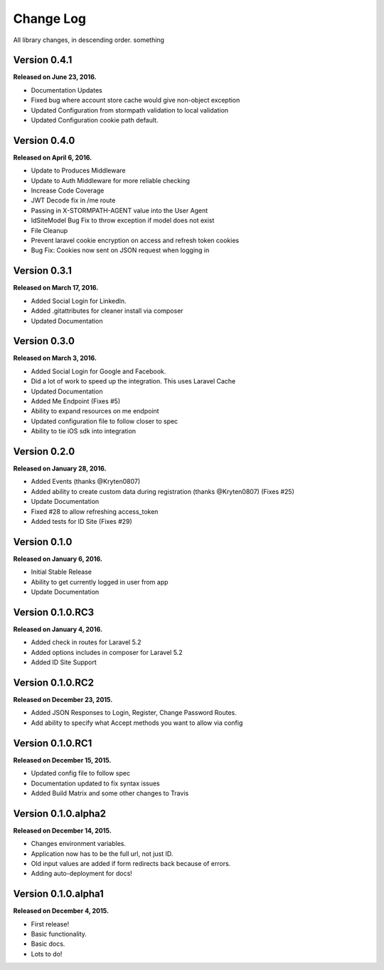 .. _changelog:

Change Log
==========

All library changes, in descending order. something

Version 0.4.1
-------------

**Released on June 23, 2016.**

- Documentation Updates
- Fixed bug where account store cache would give non-object exception
- Updated Configuration from stormpath validation to local validation
- Updated Configuration cookie path default.

Version 0.4.0
-------------

**Released on April 6, 2016.**

- Update to Produces Middleware
- Update to Auth Middleware for more reliable checking
- Increase Code Coverage
- JWT Decode fix in /me route
- Passing in X-STORMPATH-AGENT value into the User Agent
- IdSiteModel Bug Fix to throw exception if model does not exist
- File Cleanup
- Prevent laravel cookie encryption on access and refresh token cookies
- Bug Fix: Cookies now sent on JSON request when logging in

Version 0.3.1
-------------

**Released on March 17, 2016.**

- Added Social Login for LinkedIn.
- Added .gitattributes for cleaner install via composer
- Updated Documentation

Version 0.3.0
-------------

**Released on March 3, 2016.**

- Added Social Login for Google and Facebook.
- Did a lot of work to speed up the integration. This uses Laravel Cache
- Updated Documentation
- Added Me Endpoint (Fixes #5)
- Ability to expand resources on me endpoint
- Updated configuration file to follow closer to spec
- Ability to tie iOS sdk into integration

Version 0.2.0
-------------

**Released on January 28, 2016.**

- Added Events (thanks @Kryten0807)
- Added ability to create custom data during registration (thanks @Kryten0807) (Fixes #25)
- Update Documentation
- Fixed #28 to allow refreshing access_token
- Added tests for ID Site (Fixes #29)

Version 0.1.0
-------------

**Released on January 6, 2016.**

- Initial Stable Release
- Ability to get currently logged in user from app
- Update Documentation


Version 0.1.0.RC3
-----------------

**Released on January 4, 2016.**

- Added check in routes for Laravel 5.2
- Added options includes in composer for Laravel 5.2
- Added ID Site Support

Version 0.1.0.RC2
-----------------

**Released on December 23, 2015.**

- Added JSON Responses to Login, Register, Change Password Routes.
- Add ability to specify what Accept methods you want to allow via config

Version 0.1.0.RC1
-----------------

**Released on December 15, 2015.**

- Updated config file to follow spec
- Documentation updated to fix syntax issues
- Added Build Matrix and some other changes to Travis


Version 0.1.0.alpha2
--------------------

**Released on December 14, 2015.**

- Changes environment variables.
- Application now has to be the full url, not just ID.
- Old input values are added if form redirects back because of errors.
- Adding auto-deployment for docs!

Version 0.1.0.alpha1
--------------------

**Released on December 4, 2015.**

- First release!
- Basic functionality.
- Basic docs.
- Lots to do!


